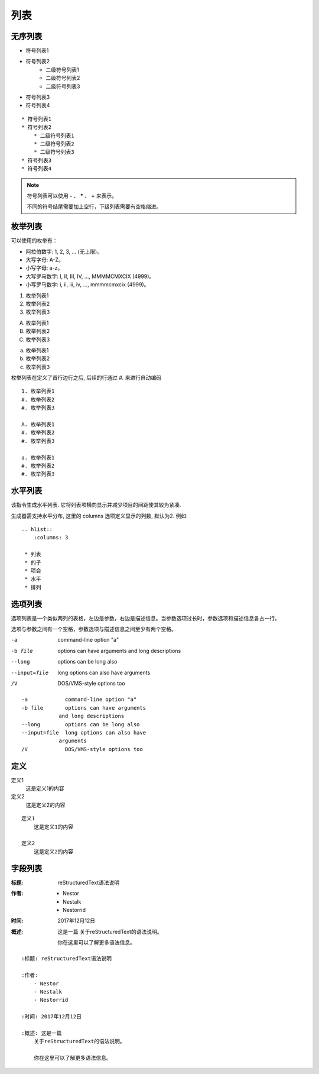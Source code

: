 ================================================
列表
================================================

无序列表
------------------------------------------------

* 符号列表1
* 符号列表2
    * 二级符号列表1
    * 二级符号列表2
    * 二级符号列表3
* 符号列表3
* 符号列表4

::

    * 符号列表1
    * 符号列表2
        * 二级符号列表1
        * 二级符号列表2
        * 二级符号列表3
    * 符号列表3
    * 符号列表4


.. note::

    符号列表可以使用 **-** 、 ***** 、 **+** 来表示。

    不同的符号结尾需要加上空行，下级列表需要有空格缩进。

枚举列表
------------------------------------------------

可以使用的枚举有：

- 阿拉伯数字: 1, 2, 3, ... (无上限)。
- 大写字母: A-Z。
- 小写字母: a-z。
- 大写罗马数字: I, II, III, IV, ..., MMMMCMXCIX (4999)。
- 小写罗马数字: i, ii, iii, iv, ..., mmmmcmxcix (4999)。


1. 枚举列表1
#. 枚举列表2
#. 枚举列表3

A. 枚举列表1
#. 枚举列表2
#. 枚举列表3

a. 枚举列表1
#. 枚举列表2
#. 枚举列表3

枚举列表在定义了首行边行之后, 后续的行通过 `#.` 来进行自动编码 ::

    1. 枚举列表1
    #. 枚举列表2
    #. 枚举列表3

    A. 枚举列表1
    #. 枚举列表2
    #. 枚举列表3

    a. 枚举列表1
    #. 枚举列表2
    #. 枚举列表3


水平列表
------------------------------------------------

该指令生成水平列表. 它将列表项横向显示并减少项目的间距使其较为紧凑.

生成器需支持水平分布, 这里的 columns 选项定义显示的列数, 默认为2. 例如:

.. hlist::
    :columns: 3

    * 列表
    * 的子
    * 项会
    * 水平
    * 排列

::

    .. hlist::
        :columns: 3

     * 列表
     * 的子
     * 项会
     * 水平
     * 排列

选项列表
------------------------------------------------

选项列表是一个类似两列的表格，左边是参数，右边是描述信息。当参数选项过长时，参数选项和描述信息各占一行。

选项与参数之间有一个空格，参数选项与描述信息之间至少有两个空格。

-a              command-line option "a"
-b file         options can have arguments
                and long descriptions
--long          options can be long also
--input=file    long options can also have
                arguments
/V              DOS/VMS-style options too


::

    -a            command-line option "a"
    -b file       options can have arguments
                and long descriptions
    --long        options can be long also
    --input=file  long options can also have
                arguments
    /V            DOS/VMS-style options too



定义
------------------------------------------------

定义1
    这是定义1的内容

定义2
    这是定义2的内容

::

    定义1
        这是定义1的内容

    定义2
        这是定义2的内容

字段列表
------------------------------------------------

:标题: reStructuredText语法说明

:作者:
    - Nestor
    - Nestalk
    - Nestorrid

:时间: 2017年12月12日

:概述: 这是一篇
    关于reStructuredText的语法说明。

    你在这里可以了解更多语法信息。


::

    :标题: reStructuredText语法说明

    :作者:
        - Nestor
        - Nestalk
        - Nestorrid

    :时间: 2017年12月12日

    :概述: 这是一篇
        关于reStructuredText的语法说明。

        你在这里可以了解更多语法信息。
